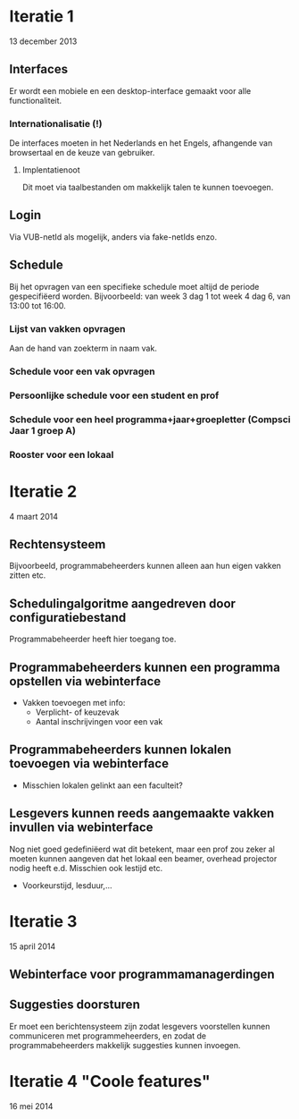 * Iteratie 1
13 december 2013
** Interfaces
Er wordt een mobiele en een desktop-interface gemaakt voor alle
functionaliteit.
*** Internationalisatie (!)
De interfaces moeten in het Nederlands en het Engels, afhangende van
browsertaal en de keuze van gebruiker.
**** Implentatienoot
Dit moet via taalbestanden om makkelijk talen te kunnen toevoegen.
** Login
Via VUB-netId als mogelijk, anders via fake-netIds enzo.
** Schedule
Bij het opvragen van een specifieke schedule moet altijd de periode
gespecifiëerd worden. Bijvoorbeeld: van week 3 dag 1 tot week 4 dag
6, van 13:00 tot 16:00.
*** Lijst van vakken opvragen
Aan de hand van zoekterm in naam vak.
*** Schedule voor een vak opvragen
*** Persoonlijke schedule voor een student en prof
*** Schedule voor een heel programma+jaar+groepletter (Compsci Jaar 1 groep A)
*** Rooster voor een lokaal

* Iteratie 2
4 maart 2014
** Rechtensysteem
Bijvoorbeeld, programmabeheerders kunnen alleen aan hun eigen vakken
zitten etc.
** Schedulingalgoritme aangedreven door configuratiebestand
Programmabeheerder heeft hier toegang toe.
** Programmabeheerders kunnen een programma opstellen via webinterface
- Vakken toevoegen met info:
  - Verplicht- of keuzevak
  - Aantal inschrijvingen voor een vak
** Programmabeheerders kunnen lokalen toevoegen via webinterface
- Misschien lokalen gelinkt aan een faculteit?
** Lesgevers kunnen reeds aangemaakte vakken invullen via webinterface
Nog niet goed gedefiniëerd wat dit betekent, maar een prof zou zeker
al moeten kunnen aangeven dat het lokaal een beamer, overhead
projector nodig heeft e.d. Misschien ook lestijd etc.

- Voorkeurstijd, lesduur,...

* Iteratie 3
15 april 2014
** Webinterface voor programmamanagerdingen
** Suggesties doorsturen
Er moet een berichtensysteem zijn zodat lesgevers voorstellen
kunnen communiceren met programmeheerders, en zodat de
programmabeheerders makkelijk suggesties kunnen invoegen.
* Iteratie 4 "Coole features"
16 mei 2014
